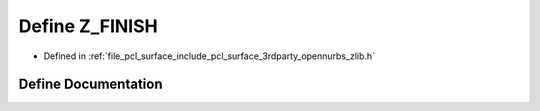 .. _exhale_define_zlib_8h_1a876a626ba14eb12eea4bbf6823b6ca50:

Define Z_FINISH
===============

- Defined in :ref:`file_pcl_surface_include_pcl_surface_3rdparty_opennurbs_zlib.h`


Define Documentation
--------------------


.. doxygendefine:: Z_FINISH
